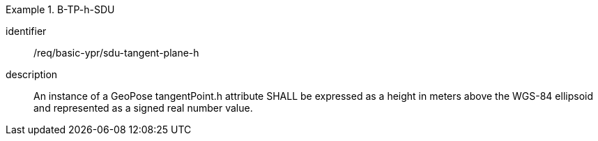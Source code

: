 [requirement]
.B-TP-h-SDU
====
[%metadata]
identifier:: /req/basic-ypr/sdu-tangent-plane-h
description:: An instance of a GeoPose tangentPoint.h attribute SHALL be expressed as a height in meters above the WGS-84 ellipsoid and represented as a signed real number value.
====